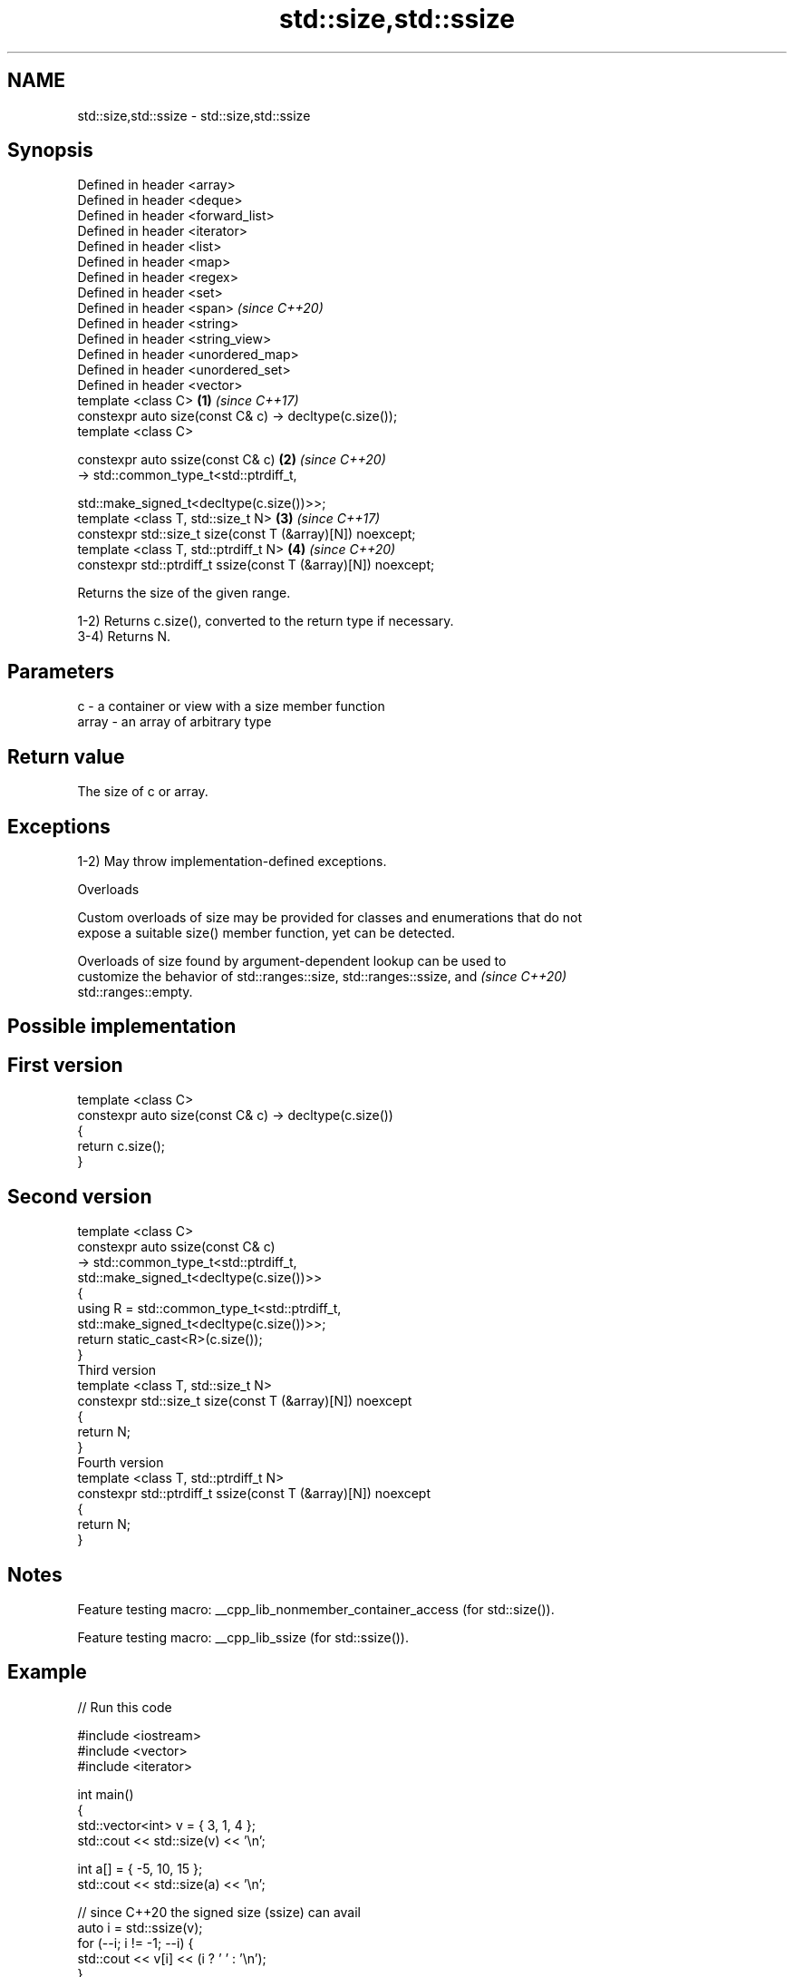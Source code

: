 .TH std::size,std::ssize 3 "2022.03.29" "http://cppreference.com" "C++ Standard Libary"
.SH NAME
std::size,std::ssize \- std::size,std::ssize

.SH Synopsis
   Defined in header <array>
   Defined in header <deque>
   Defined in header <forward_list>
   Defined in header <iterator>
   Defined in header <list>
   Defined in header <map>
   Defined in header <regex>
   Defined in header <set>
   Defined in header <span>                                          \fI(since C++20)\fP
   Defined in header <string>
   Defined in header <string_view>
   Defined in header <unordered_map>
   Defined in header <unordered_set>
   Defined in header <vector>
   template <class C>                                            \fB(1)\fP \fI(since C++17)\fP
   constexpr auto size(const C& c) -> decltype(c.size());
   template <class C>

   constexpr auto ssize(const C& c)                              \fB(2)\fP \fI(since C++20)\fP
   -> std::common_type_t<std::ptrdiff_t,

   std::make_signed_t<decltype(c.size())>>;
   template <class T, std::size_t N>                             \fB(3)\fP \fI(since C++17)\fP
   constexpr std::size_t size(const T (&array)[N]) noexcept;
   template <class T, std::ptrdiff_t N>                          \fB(4)\fP \fI(since C++20)\fP
   constexpr std::ptrdiff_t ssize(const T (&array)[N]) noexcept;

   Returns the size of the given range.

   1-2) Returns c.size(), converted to the return type if necessary.
   3-4) Returns N.

.SH Parameters

   c     - a container or view with a size member function
   array - an array of arbitrary type

.SH Return value

   The size of c or array.

.SH Exceptions

   1-2) May throw implementation-defined exceptions.

  Overloads

   Custom overloads of size may be provided for classes and enumerations that do not
   expose a suitable size() member function, yet can be detected.

   Overloads of size found by argument-dependent lookup can be used to
   customize the behavior of std::ranges::size, std::ranges::ssize, and   \fI(since C++20)\fP
   std::ranges::empty.

.SH Possible implementation

.SH First version
   template <class C>
   constexpr auto size(const C& c) -> decltype(c.size())
   {
       return c.size();
   }
.SH Second version
   template <class C>
   constexpr auto ssize(const C& c)
       -> std::common_type_t<std::ptrdiff_t,
                             std::make_signed_t<decltype(c.size())>>
   {
       using R = std::common_type_t<std::ptrdiff_t,
                                    std::make_signed_t<decltype(c.size())>>;
       return static_cast<R>(c.size());
   }
                                 Third version
   template <class T, std::size_t N>
   constexpr std::size_t size(const T (&array)[N]) noexcept
   {
       return N;
   }
                                Fourth version
   template <class T, std::ptrdiff_t N>
   constexpr std::ptrdiff_t ssize(const T (&array)[N]) noexcept
   {
       return N;
   }

.SH Notes

   Feature testing macro: __cpp_lib_nonmember_container_access (for std::size()).

   Feature testing macro: __cpp_lib_ssize (for std::ssize()).

.SH Example


// Run this code

 #include <iostream>
 #include <vector>
 #include <iterator>

 int main()
 {
     std::vector<int> v = { 3, 1, 4 };
     std::cout << std::size(v) << '\\n';

     int a[] = { -5, 10, 15 };
     std::cout << std::size(a) << '\\n';

     // since C++20 the signed size (ssize) can avail
     auto i = std::ssize(v);
     for (--i; i != -1; --i) {
         std::cout << v[i] << (i ? ' ' : '\\n');
     }
     std::cout << "i = " << i << '\\n';
 }

.SH Output:

 3
 3
 4 1 3
 i = -1

.SH See also

   ptrdiff_t     signed integer type returned when subtracting two pointers
                 \fI(typedef)\fP
   size_t        unsigned integer type returned by the sizeof operator
                 \fI(typedef)\fP
   ranges::size  returns an integer equal to the size of a range
   (C++20)       (customization point object)
   ranges::ssize returns a signed integer equal to the size of a range
   (C++20)       (customization point object)
